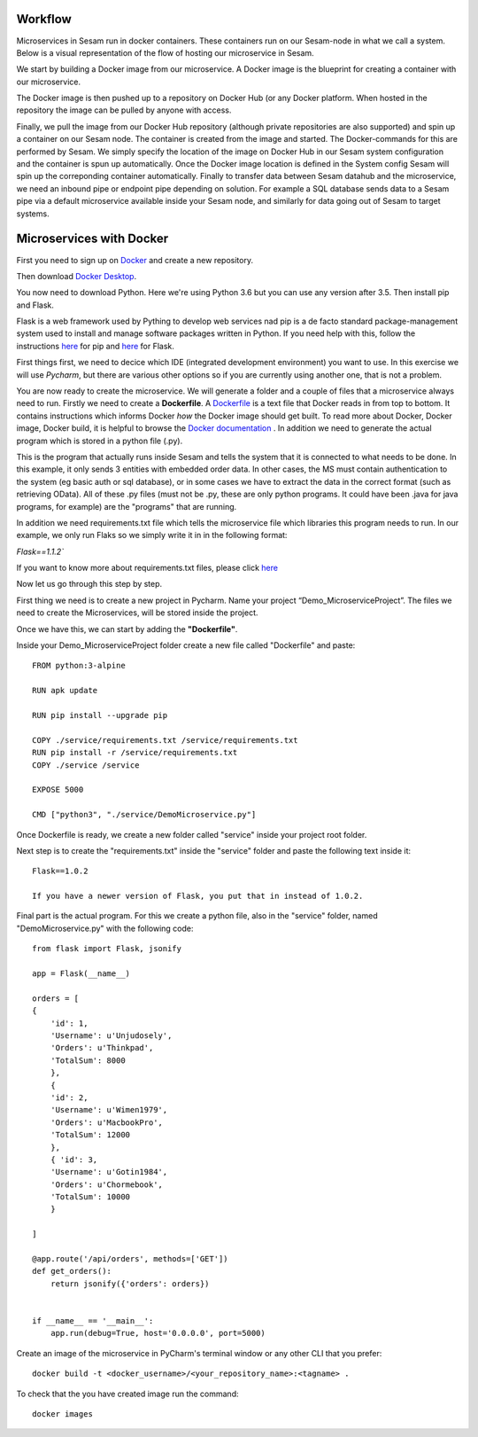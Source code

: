 Workflow
========
Microservices in Sesam run in docker containers. These containers run on our Sesam-node in what we call a system. Below is a visual representation of the flow of hosting our microservice in Sesam.

.. image:: images/getting-started/workflow-ms.png
    :width: 800px
    :align: center
    :alt: Generic pipe concept

We start by building a Docker image from our microservice. A Docker image is the blueprint for creating a container with our microservice.

The Docker image is then pushed up to a repository on Docker Hub (or any Docker platform. When hosted in the repository the image can be pulled by anyone with access.

Finally, we pull the image from our Docker Hub repository (although private repositories are also supported) and spin up a container on our Sesam node. The container is created from the image and started. The Docker-commands for this are performed by Sesam. We simply specify the location of the image on Docker Hub in our Sesam system configuration and the container is spun up automatically. Once the Docker image location is defined in the System config Sesam will spin up the correponding container automatically. Finally to transfer data between Sesam datahub and the microservice, we need an inbound pipe or endpoint pipe depending on solution. For example a SQL database sends data to a Sesam pipe via a default microservice available inside your Sesam node, and similarly for data going out of Sesam to target systems.

Microservices with Docker
=========================

First you need to sign up on `Docker <https://www.docker.com>`__ and create a new repository.

.. image:: images/getting-started/Docker-repo.png
    :width: 800px
    :align: center
    :alt: Generic pipe concept

Then download `Docker Desktop <https://www.docker.com/get-started>`__.

You now need to download Python. Here we're using Python 3.6 but you can use any version after 3.5. Then install pip and Flask.

Flask is a web framework used by Pything to develop web services nad pip is a de facto standard package-management system used to install and manage software packages written in Python. If you need help with this, follow the instructions `here <https://pip.pypa.io/en/stable/installing/>`__ for pip and `here <https://flask.palletsprojects.com/en/1.0.x/installation/>`__ for Flask.

.. image:: images/getting-started/flaskInstall.png
    :width: 800px
    :align: center
    :alt: Generic pipe concept

First things first, we need to decice which IDE (integrated development environment) you want to use. In this exercise we will use *Pycharm*, but there are various other options so if you are currently using another one, that is not a problem.

You are now ready to create the microservice. We will generate a folder and a couple of files that a microservice always need to run. Firstly we need to create a **Dockerfile**. A `Dockerfile <https://docs.docker.com/develop/develop-images/dockerfile_best-practices/>`__ is a text file that Docker reads in from top to bottom. It contains instructions which informs Docker *how* the Docker image should get built. To read more about Docker, Docker image, Docker build, it is helpful to browse the `Docker documentation <https://docs.docker.com>`__ . In addition we need to generate the actual program which is stored in a python file (.py).

This is the program that actually runs inside Sesam and tells the system that it is connected to what needs to be done. In this example, it only sends 3 entities with embedded order data. In other cases, the MS must contain authentication to the system (eg basic auth or sql database), or in some cases we have to extract the data in the correct format (such as retrieving OData). All of these .py files (must not be .py, these are only python programs. It could have been .java for java programs, for example) are the "programs" that are running.

In addition we need requirements.txt file which tells the microservice file which libraries this program needs to run. In our example, we only run Flaks so we simply write it in in the following format:

`Flask==1.1.2``

If you want to know more about requirements.txt files, please click `here <https://pip.pypa.io/en/stable/user_guide/#requirements-files>`__


Now let us go through this step by step.

First thing we need is to create a new project in Pycharm. Name your project “Demo_MicroserviceProject”. The files we need to create the Microservices, will be stored inside the project.

Once we have this, we can start by adding the **"Dockerfile"**.

Inside your Demo_MicroserviceProject folder create a new file called "Dockerfile" and paste:

::

  FROM python:3-alpine

  RUN apk update

  RUN pip install --upgrade pip

  COPY ./service/requirements.txt /service/requirements.txt
  RUN pip install -r /service/requirements.txt
  COPY ./service /service

  EXPOSE 5000

  CMD ["python3", "./service/DemoMicroservice.py"]

Once Dockerfile is ready, we create a new folder called "service" inside your project root folder.

.. image:: images/getting-started/MSproject.png
    :width: 800px
    :align: center
    :alt: Generic pipe concept

Next step is to create the "requirements.txt" inside the "service" folder and paste the following text inside it:

::

 Flask==1.0.2

 If you have a newer version of Flask, you put that in instead of 1.0.2.

Final part is the actual program. For this we create a python file, also in the "service" folder, named "DemoMicroservice.py" with the following code:

::

  from flask import Flask, jsonify

  app = Flask(__name__)

  orders = [
  {
      'id': 1,
      'Username': u'Unjudosely',
      'Orders': u'Thinkpad',
      'TotalSum': 8000
      },
      {
      'id': 2,
      'Username': u'Wimen1979',
      'Orders': u'MacbookPro',
      'TotalSum': 12000
      },
      { 'id': 3,
      'Username': u'Gotin1984',
      'Orders': u'Chormebook',
      'TotalSum': 10000
      }

  ]

  @app.route('/api/orders', methods=['GET'])
  def get_orders():
      return jsonify({'orders': orders})


  if __name__ == '__main__':
      app.run(debug=True, host='0.0.0.0', port=5000)

.. image:: images/getting-started/DemoService.png
    :width: 800px
    :align: center
    :alt: Generic pipe concept

Create an image of the microservice in PyCharm's terminal window or any other CLI that you prefer:

::

 docker build -t <docker_username>/<your_repository_name>:<tagname> .

To check that the you have created image run the command:

::

 docker images
